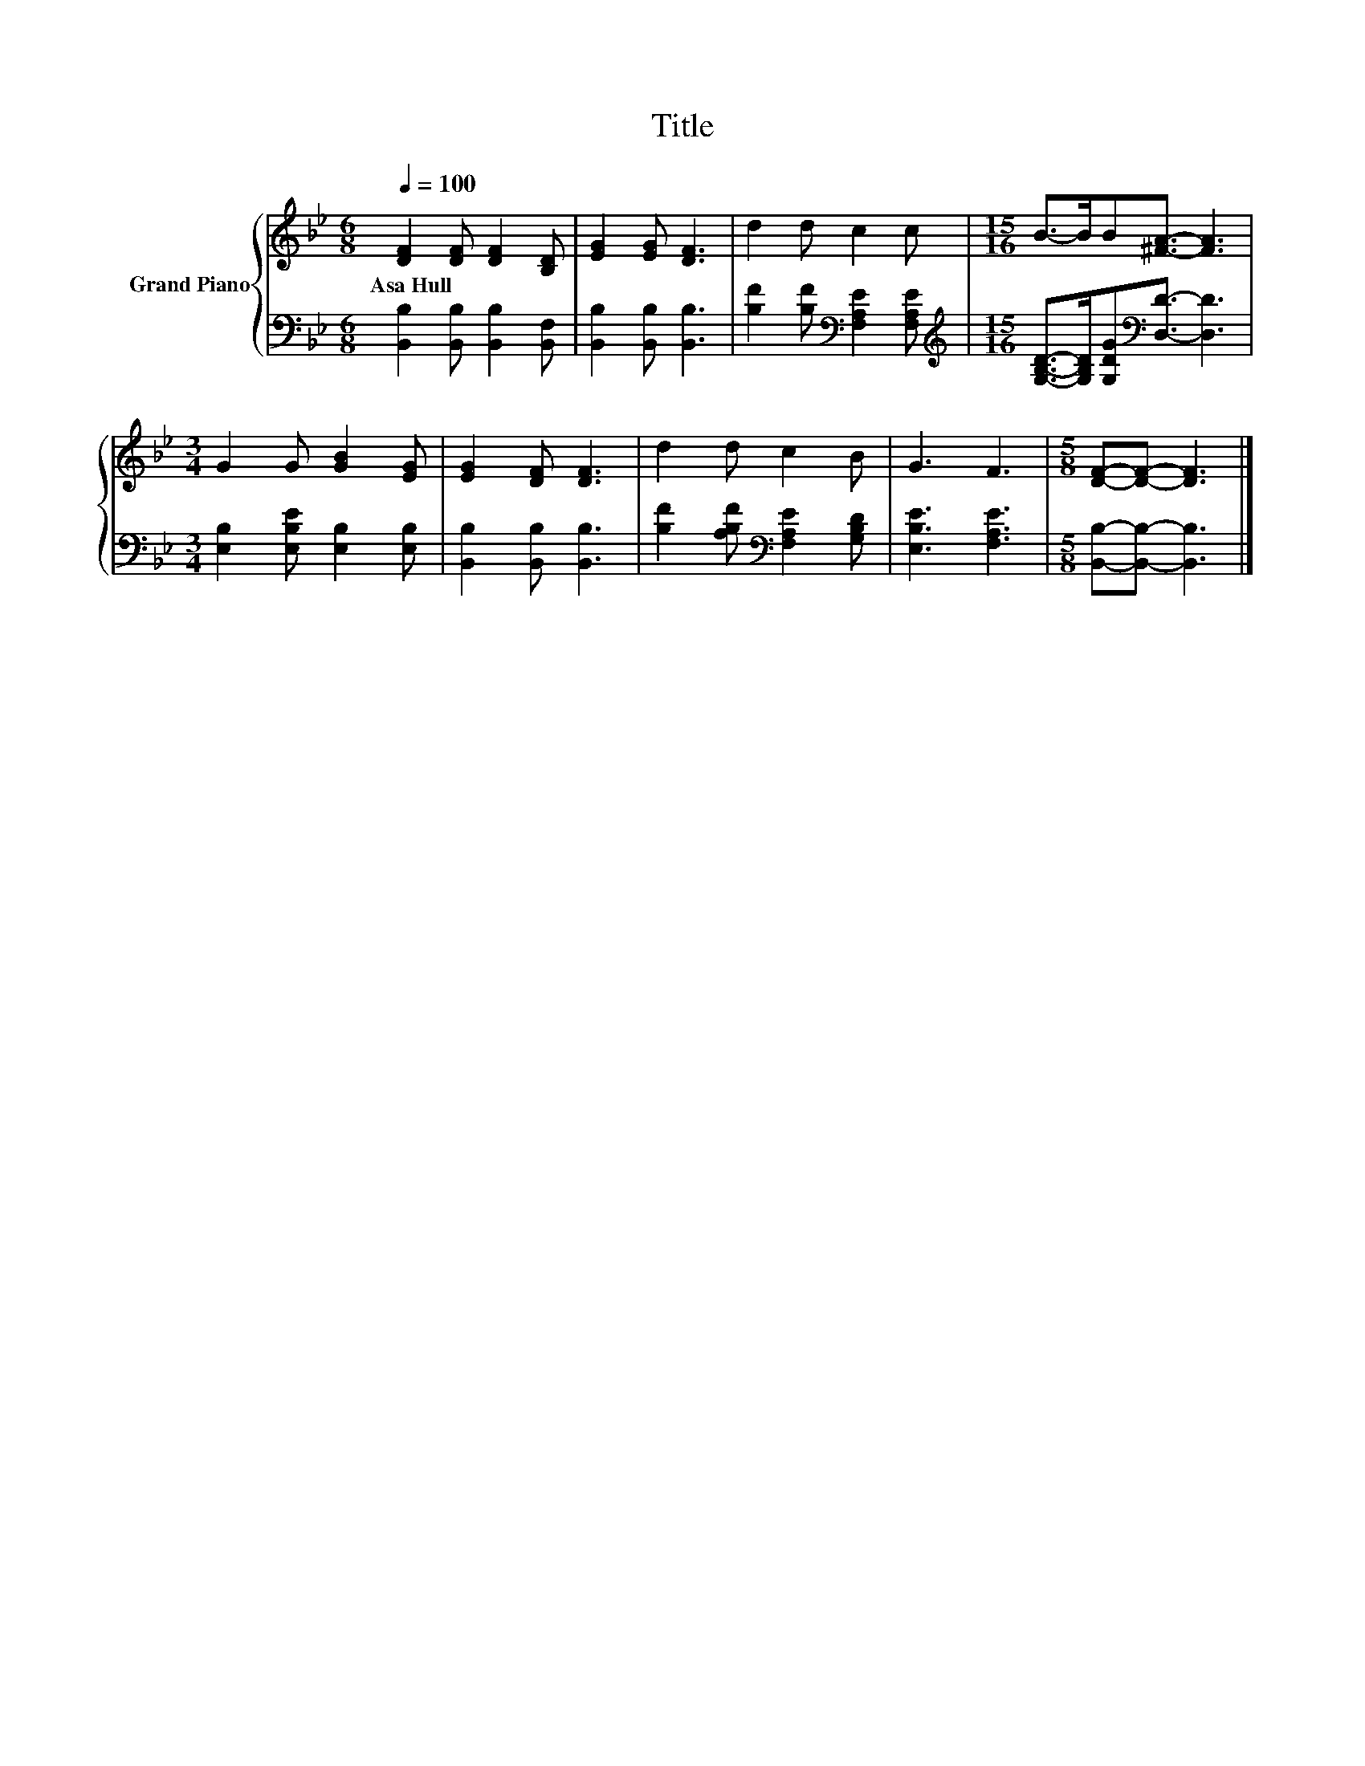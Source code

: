 X:1
T:Title
%%score { 1 | 2 }
L:1/8
Q:1/4=100
M:6/8
K:Bb
V:1 treble nm="Grand Piano"
V:2 bass 
V:1
 [DF]2 [DF] [DF]2 [B,D] | [EG]2 [EG] [DF]3 | d2 d c2 c |[M:15/16] B->BB[^FA]3/2- [FA]3 | %4
w: Asa~Hull * * *||||
[M:3/4] G2 G [GB]2 [EG] | [EG]2 [DF] [DF]3 | d2 d c2 B | G3 F3 |[M:5/8] [DF]-[DF]- [DF]3 |] %9
w: |||||
V:2
 [B,,B,]2 [B,,B,] [B,,B,]2 [B,,F,] | [B,,B,]2 [B,,B,] [B,,B,]3 | %2
 [B,F]2 [B,F][K:bass] [F,A,E]2 [F,A,E] | %3
[M:15/16][K:treble] [G,B,D]->[G,B,D][G,DG][K:bass][D,D]3/2- [D,D]3 | %4
[M:3/4] [E,B,]2 [E,B,E] [E,B,]2 [E,B,] | [B,,B,]2 [B,,B,] [B,,B,]3 | %6
 [B,F]2 [A,B,F][K:bass] [F,A,E]2 [G,B,D] | [E,B,E]3 [F,A,E]3 |[M:5/8] [B,,B,]-[B,,B,]- [B,,B,]3 |] %9

